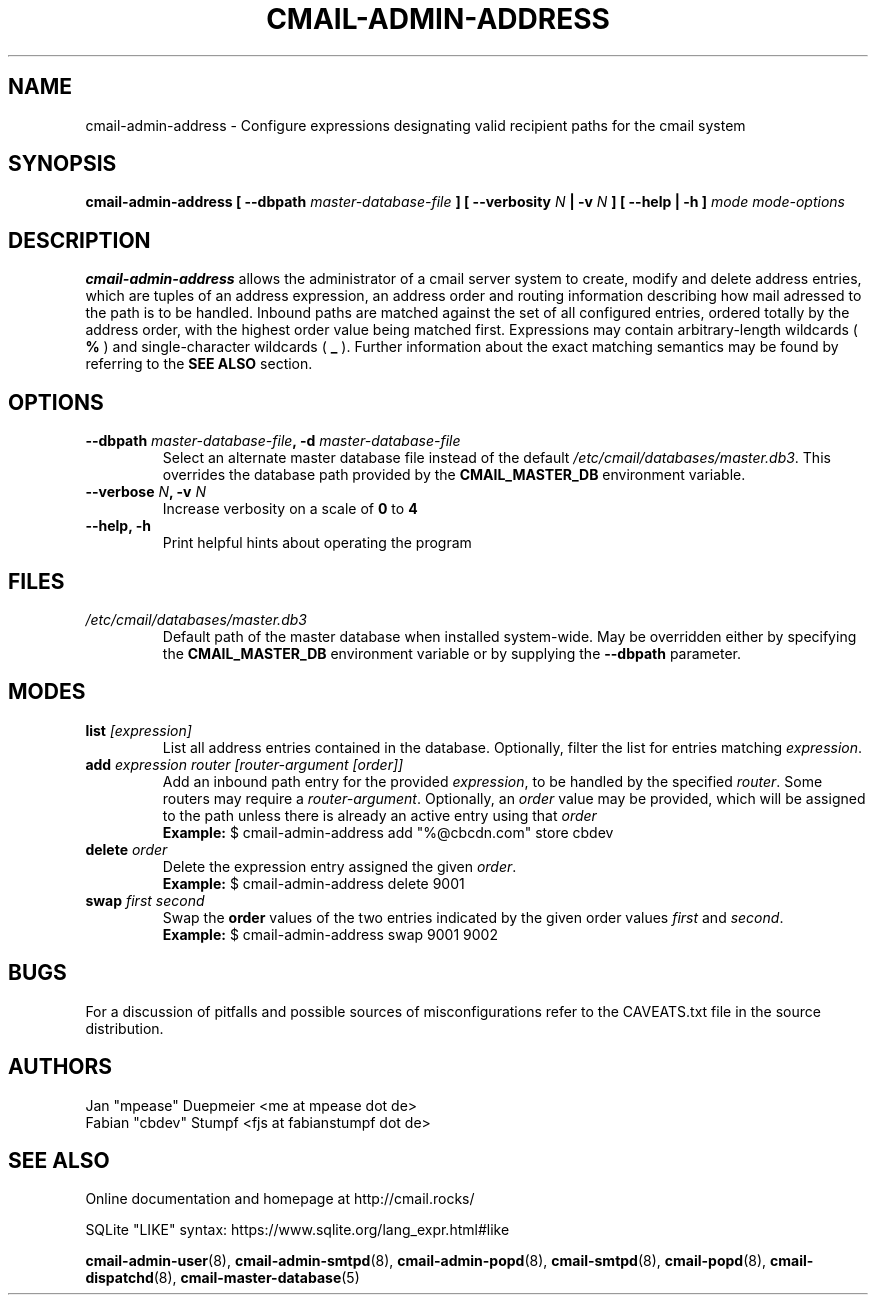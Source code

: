 .TH CMAIL-ADMIN-ADDRESS 8 "August 2015" "v0.1" "cmail Administration Tools"
.SH NAME
cmail-admin-address \- Configure expressions designating valid recipient paths
for the cmail system 
.SH SYNOPSIS
.BI "cmail-admin-address [ --dbpath " "master-database-file" " ] [ --verbosity " N
.BI " | -v " N " ] [ --help | -h ] " "mode" " "  "mode-options"
.SH DESCRIPTION
.B cmail-admin-address
allows the administrator of a cmail server system to create, modify and delete
address entries, which are tuples of an address expression, an address order
and routing information describing how mail adressed to the path is to be handled. 
Inbound paths are matched against the set of all configured entries, ordered totally by the 
address order, with the highest order value being matched first.
Expressions may contain arbitrary-length wildcards (
.B %
) and single-character wildcards (
.B _
). Further information about the exact matching semantics may be found by referring
to the 
.B SEE ALSO 
section.

.SH OPTIONS
.TP 
.BI "--dbpath " master-database-file ", -d " master-database-file
Select an alternate master database file instead of the default
.IR /etc/cmail/databases/master.db3 .
This overrides the database path provided by the
.B CMAIL_MASTER_DB
environment variable.
.TP
.BI "--verbose " N ", -v " N
Increase verbosity on a scale of
.B 0
to 
.B 4
.TP
.B "--help, -h"
Print helpful hints about operating the program
.SH FILES
.I /etc/cmail/databases/master.db3
.RS
Default path of the master database when installed system-wide. May be overridden either by specifying the
.B CMAIL_MASTER_DB
environment variable or by supplying the
.BR "--dbpath " parameter.
.SH MODES

.TP
.BI "list " [expression]
List all address entries contained in the database. Optionally, filter the list for entries matching
.IR expression "."
.TP
.BI "add " "expression router [router-argument [order]]"
Add an inbound path entry for the provided
.IR "expression" ", to be handled by the specified " router ". Some routers may require a " router-argument "."
.RI "Optionally, an " order " value may be provided, which will be assigned to the path unless there is already an active entry using that " order
.RS
.B Example:
$ cmail-admin-address add "%@cbcdn.com" store cbdev
.RE

.TP
.BI "delete " "order"
Delete the expression entry assigned the given
.IR order .
.RS
.B Example:
$ cmail-admin-address delete 9001
.RE

.TP
.BI "swap " "first second"
.RB "Swap the " order " values of the two entries indicated by the given order values " 
.IR first " and " second "."
.RS
.B Example:
$ cmail-admin-address swap 9001 9002
.RE

.SH BUGS
For a discussion of pitfalls and possible sources of misconfigurations refer to the CAVEATS.txt file in the source distribution.
.SH AUTHORS
 Jan "mpease" Duepmeier <me at mpease dot de>  
 Fabian "cbdev" Stumpf <fjs at fabianstumpf dot de>  
.SH "SEE ALSO"
Online documentation and homepage at http://cmail.rocks/
.PP
SQLite "LIKE" syntax: https://www.sqlite.org/lang_expr.html#like
.PP
.BR cmail-admin-user (8),
.BR cmail-admin-smtpd (8),
.BR cmail-admin-popd (8),
.BR cmail-smtpd (8),
.BR cmail-popd (8),
.BR cmail-dispatchd (8),
.BR cmail-master-database (5)

